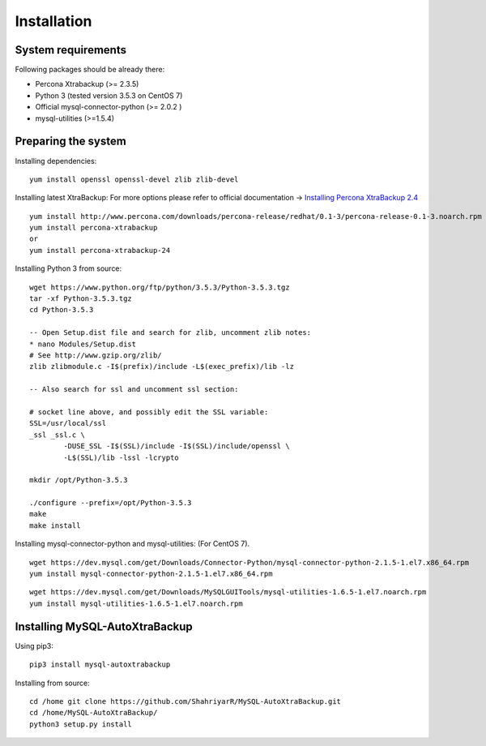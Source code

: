 Installation
============

System requirements
-------------------

Following packages should be already there:

-  Percona Xtrabackup (>= 2.3.5)
-  Python 3 (tested version 3.5.3 on CentOS 7)
-  Official mysql-connector-python (>= 2.0.2 )
-  mysql-utilities (>=1.5.4)

Preparing the system
--------------------

Installing dependencies:

::

    yum install openssl openssl-devel zlib zlib-devel

Installing latest XtraBackup:
For more options please refer to official documentation -> `Installing Percona XtraBackup 2.4 <https://www.percona.com/doc/percona-xtrabackup/2.4/installation.html>`_

::

    yum install http://www.percona.com/downloads/percona-release/redhat/0.1-3/percona-release-0.1-3.noarch.rpm
    yum install percona-xtrabackup
    or
    yum install percona-xtrabackup-24

Installing Python 3 from source:

::

    wget https://www.python.org/ftp/python/3.5.3/Python-3.5.3.tgz
    tar -xf Python-3.5.3.tgz
    cd Python-3.5.3

    -- Open Setup.dist file and search for zlib, uncomment zlib notes:
    * nano Modules/Setup.dist
    # See http://www.gzip.org/zlib/
    zlib zlibmodule.c -I$(prefix)/include -L$(exec_prefix)/lib -lz

    -- Also search for ssl and uncomment ssl section:

    # socket line above, and possibly edit the SSL variable:
    SSL=/usr/local/ssl
    _ssl _ssl.c \
            -DUSE_SSL -I$(SSL)/include -I$(SSL)/include/openssl \
            -L$(SSL)/lib -lssl -lcrypto

    mkdir /opt/Python-3.5.3

    ./configure --prefix=/opt/Python-3.5.3
    make
    make install

Installing mysql-connector-python and mysql-utilities:
(For CentOS 7).
::

    wget https://dev.mysql.com/get/Downloads/Connector-Python/mysql-connector-python-2.1.5-1.el7.x86_64.rpm
    yum install mysql-connector-python-2.1.5-1.el7.x86_64.rpm

::

    wget https://dev.mysql.com/get/Downloads/MySQLGUITools/mysql-utilities-1.6.5-1.el7.noarch.rpm
    yum install mysql-utilities-1.6.5-1.el7.noarch.rpm

Installing MySQL-AutoXtraBackup
-------------------------------

Using pip3:

::

    pip3 install mysql-autoxtrabackup

Installing from source:

::

    cd /home git clone https://github.com/ShahriyarR/MySQL-AutoXtraBackup.git
    cd /home/MySQL-AutoXtraBackup/
    python3 setup.py install

